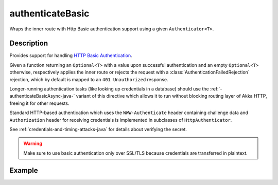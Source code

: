 .. _-authenticateBasic-java-:

authenticateBasic
=================
Wraps the inner route with Http Basic authentication support using a given ``Authenticator<T>``.

Description
-----------
Provides support for handling `HTTP Basic Authentication`_.

Given a function returning an ``Optional<T>`` with a value upon successful authentication and an empty ``Optional<T>`` otherwise,
respectively applies the inner route or rejects the request with a :class:`AuthenticationFailedRejection` rejection,
which by default is mapped to an ``401 Unauthorized`` response.

Longer-running authentication tasks (like looking up credentials in a database) should use the :ref:`-authenticateBasicAsync-java-`
variant of this directive which allows it to run without blocking routing layer of Akka HTTP, freeing it for other requests.

Standard HTTP-based authentication which uses the ``WWW-Authenticate`` header containing challenge data and
``Authorization`` header for receiving credentials is implemented in subclasses of ``HttpAuthenticator``.

See :ref:`credentials-and-timing-attacks-java` for details about verifying the secret.

.. warning::
  Make sure to use basic authentication only over SSL/TLS because credentials are transferred in plaintext.

.. _HTTP Basic Authentication: https://en.wikipedia.org/wiki/Basic_auth

Example
-------

.. includecode:: ../../../../code/docs/http/javadsl/server/directives/SecurityDirectivesExamplesTest.java#authenticateBasic
